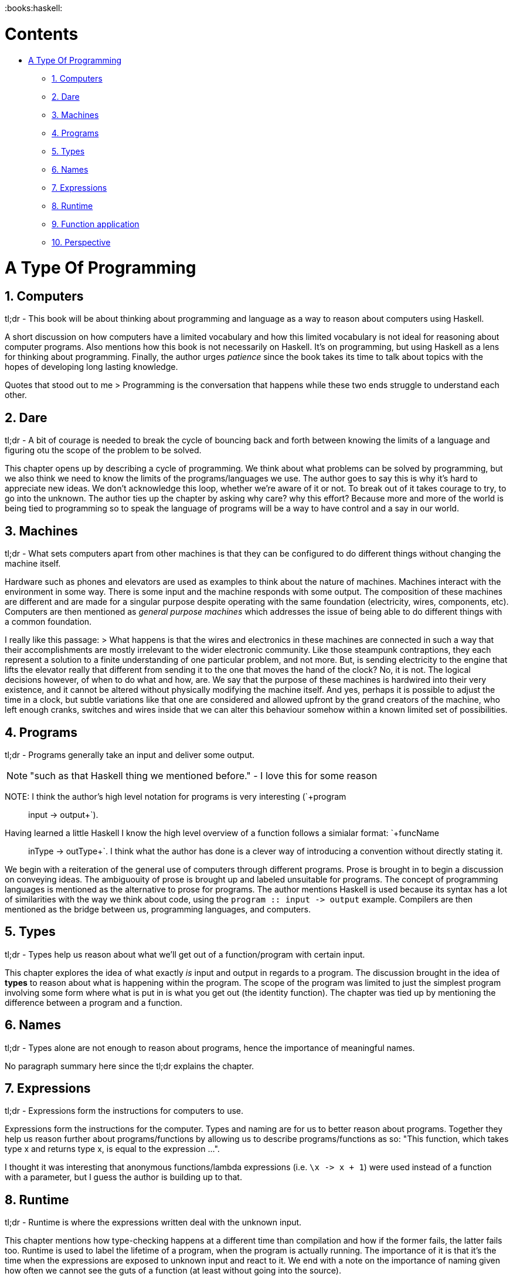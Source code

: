 :doctype: book

:books:haskell:

= Contents

* <<A Type Of Programming,A Type Of Programming>>
 ** <<A Type Of Programming#1.
Computers,1.
Computers>>
 ** <<A Type Of Programming#2.
Dare,2.
Dare>>
 ** <<A Type Of Programming#3.
Machines,3.
Machines>>
 ** <<A Type Of Programming#4.
Programs,4.
Programs>>
 ** <<A Type Of Programming#5.
Types,5.
Types>>
 ** <<A Type Of Programming#6.
Names,6.
Names>>
 ** <<A Type Of Programming#7.
Expressions,7.
Expressions>>
 ** <<A Type Of Programming#8.
Runtime,8.
Runtime>>
 ** <<A Type Of Programming#9.
Function application,9.
Function application>>
 ** <<A Type Of Programming#10.
Perspective,10.
Perspective>>

= A Type Of Programming

== 1. Computers

tl;dr - This book will be about thinking about programming and language as a way to reason about computers using Haskell.

A short discussion on how computers have a limited vocabulary and how this limited vocabulary is not ideal for reasoning about computer programs.
Also mentions how this book is not necessarily on Haskell.
It's on programming, but using Haskell as a lens for thinking about programming.
Finally, the author urges _patience_ since the book takes its time to talk about topics with the hopes of developing long lasting knowledge.

Quotes that stood out to me > Programming is the conversation that happens while these two ends struggle to understand each other.

== 2. Dare

tl;dr - A bit of courage is needed to break the cycle of bouncing back and forth between knowing the limits of a language and figuring otu the scope of the problem to be solved.

This chapter opens up by describing a cycle of programming.
We think about what problems can be solved by programming, but we also think we need to know the limits of the programs/languages we use.
The author goes to say this is why it's hard to appreciate new ideas.
We don't acknowledge this loop, whether we're aware of it or not.
To break out of it takes courage to try, to go into the unknown.
The author ties up the chapter by asking why care?
why this effort?
Because more and more of the world is being tied to programming so to speak the language of programs will be a way to have control and a say in our world.

== 3. Machines

tl;dr - What sets computers apart from other machines is that they can be configured to do different things without changing the machine itself.

Hardware such as phones and elevators are used as examples to think about the nature of machines.
Machines interact with the environment in some way.
There is some input and the machine responds with some output.
The composition of these machines are different and are made for a singular purpose despite operating with the same foundation (electricity, wires, components, etc).
Computers are then mentioned as _general purpose machines_ which addresses the issue of being able to do different things with a common foundation.

I really like this passage: > What happens is that the wires and electronics in these machines are connected in such a way that their accomplishments are mostly irrelevant to the wider electronic community.
Like those steampunk contraptions, they each represent a solution to a finite understanding of one particular problem, and not more.
But, is sending electricity to the engine that lifts the elevator really that different from sending it to the one that moves the hand of the clock?
No, it is not.
The logical decisions however, of when to do what and how, are.
We say that the purpose of these machines is hardwired into their very existence, and it cannot be altered without physically modifying the machine itself.
And yes, perhaps it is possible to adjust the time in a clock, but subtle variations like that one are considered and allowed upfront by the grand creators of the machine, who left enough cranks, switches and wires inside that we can alter this behaviour somehow within a known limited set of possibilities.

== 4. Programs

tl;dr - Programs generally take an input and deliver some output.

NOTE: "such as that Haskell thing we mentioned before." - I love this for some reason

NOTE: I think the author's high level notation for programs is very interesting (`+program :: input -> output+`).
Having learned a little Haskell I know the high level overview of a function follows a simialar format: `+funcName :: inType -> outType+`.
I think what the author has done is a clever way of introducing a convention without directly stating it.

We begin with a reiteration of the general use of computers through different programs.
Prose is brought in to begin a discussion on conveying ideas.
The ambiguouity of prose is brought up and labeled unsuitable for programs.
The concept of programming languages is mentioned as the alternative to prose for programs.
The author mentions Haskell is used because its syntax has a lot of similarities with the way we think about code, using the `+program :: input -> output+` example.
Compilers are then mentioned as the bridge between us, programming languages, and computers.

== 5. Types

tl;dr - Types help us reason about what we'll get out of a function/program with certain input.

This chapter explores the idea of what exactly _is_ input and output in regards to a program.
The discussion brought in the idea of *types* to reason about what is happening within the program.
The scope of the program was limited to just the simplest program involving some form where what is put in is what you get out (the identity function).
The chapter was tied up by mentioning the difference between a program and a function.

== 6. Names

tl;dr - Types alone are not enough to reason about programs, hence the importance of meaningful names.

No paragraph summary here since the tl;dr explains the chapter.

== 7. Expressions

tl;dr - Expressions form the instructions for computers to use.

Expressions form the instructions for the computer.
Types and naming are for us to better reason about programs.
Together they help us reason further about programs/functions by allowing us to describe programs/functions as so: "This function, which takes type x and returns type x, is equal to the expression \...".

I thought it was interesting that anonymous functions/lambda expressions (i.e.
`+\x -> x + 1+`) were used instead of a function with a parameter, but I guess the author is building up to that.

== 8. Runtime

tl;dr - Runtime is where the expressions written deal with the unknown input.

This chapter mentions how type-checking happens at a different time than compilation and how if the former fails, the latter fails too.
Runtime is used to label the lifetime of a program, when the program is actually running.
The importance of it is that it's the time when the expressions are exposed to unknown input and react to it.
We end with a note on the importance of naming given how often we cannot see the guts of a function (at least without going into the source).

== 9. Function application

tl;dr - To apply a value/expression/term to a function put the v/e/t next to the function name (i.e.
`add_one 3`)

No need for a lengthy summary.
Other interesting note is how the author mentions value, expression, and term all mean the same and the reason why is unknown.

== 10. Perspective

tl;dr - The type checker and names/expressions offer different _perspectives_ of the same thing, the output of a function.

I thought the examples the author gave are really interesting, saying `four = add_one 3` and `four :: Natural` are two definitions that are in harmony, that mean the same thing but from different perspectives.

== 11. Beta-reduction

tl;dr - Beta-reduction is the process of applying parameters/inputs to a function and replacing any placeholders with the values.

== 12. Parameters

tl;dr - To add to the concepts to balance in programming there's the balance between the different types of simple, parameters being an example of such (think adding one X amount of times to get a number vs adding Y + Z).

NOTE: Quote I really like: > "What may be simple from a conceptual point of view, where we pay attention to the meaning and essence of things, might not be simple from _economic_ or _ergonomic_ perspectives, and vice-versa"

== 13. Datatypes

tl;dr - How to create a datatype in Haskell, using sum types as an example via the seasons.

== 14. Pattern matching

tl;dr - Using case statements as a way of pattern matching, returning certain data based on the input, like short circuits.
